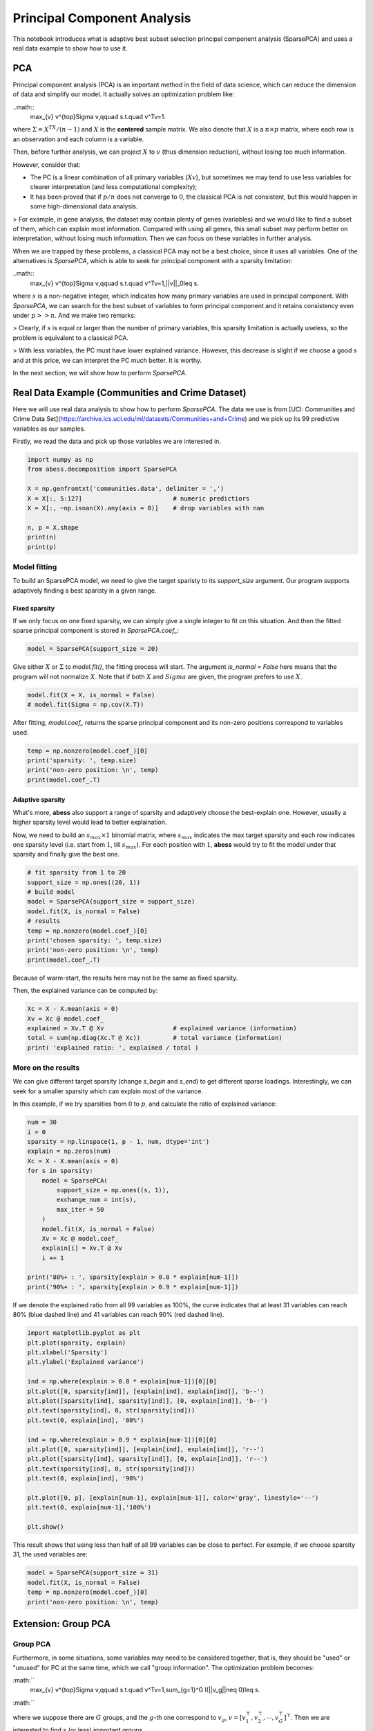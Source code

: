 
.. DO NOT EDIT.
.. THIS FILE WAS AUTOMATICALLY GENERATED BY SPHINX-GALLERY.
.. TO MAKE CHANGES, EDIT THE SOURCE PYTHON FILE:
.. "auto_gallery\pca\plot_6_PCA.py"
.. LINE NUMBERS ARE GIVEN BELOW.

.. only:: html

    .. note::
        :class: sphx-glr-download-link-note

        Click :ref:`here <sphx_glr_download_auto_gallery_pca_plot_6_PCA.py>`
        to download the full example code

.. rst-class:: sphx-glr-example-title

.. _sphx_glr_auto_gallery_pca_plot_6_PCA.py:


Principal Component Analysis
==================================
This notebook introduces what is adaptive best subset selection principal component analysis (SparsePCA) and uses a real data example to show how to use it. 

.. GENERATED FROM PYTHON SOURCE LINES 8-48

PCA
---------------
Principal component analysis (PCA) is an important method in the field of data science, which can reduce the dimension of data and simplify our model. It actually solves an optimization problem like:

..math::
    \max_{v} v^{\top}\Sigma v,\qquad s.t.\quad v^Tv=1.


where :math:`\Sigma = X^TX / (n-1)` and :math:`X` is the **centered** sample matrix. We also denote that :math:`X` is a :math:`n\times p` matrix, where each row is an observation and each column is a variable.

Then, before further analysis, we can project :math:`X` to :math:`v` (thus dimension reduction), without losing too much information.

However, consider that: 

- The PC is a linear combination of all primary variables (:math:`Xv`), but sometimes we may tend to use less variables for clearer interpretation (and less computational complexity);
- It has been proved that if :math:`p/n` does not converge to :math:`0`, the classical PCA is not consistent, but this would happen in some high-dimensional data analysis.

> For example, in gene analysis, the dataset may contain plenty of genes (variables) and we would like to find a subset of them, which can explain most information. Compared with using all genes, this small subset may perform better on interpretation, without losing much information. Then we can focus on these variables in further analysis.

When we are trapped by these problems, a classical PCA may not be a best choice, since it uses all variables. One of the alternatives is `SparsePCA`, which is able to seek for principal component with a sparsity limitation:

..math::
    \max_{v} v^{\top}\Sigma v,\qquad s.t.\quad v^Tv=1,\ ||v||_0\leq s.


where :math:`s` is a non-negative integer, which indicates how many primary variables are used in principal component. With `SparsePCA`, we can search for the best subset of variables to form principal component and it retains consistency even under :math:`p>>n`. And we make two remarks: 

> Clearly, if :math:`s` is equal or larger than the number of primary variables, this sparsity limitation is actually useless, so the problem is equivalent to a classical PCA.

> With less variables, the PC must have lower explained variance. However, this decrease is slight if we choose a good :math:`s` and at this price, we can interpret the PC much better. It is worthy. 

In the next section, we will show how to perform `SparsePCA`.

Real Data Example (Communities and Crime Dataset)
-----------------------------------------------------------

Here we will use real data analysis to show how to perform `SparsePCA`. The data we use is from [UCI:
Communities and Crime Data Set](https://archive.ics.uci.edu/ml/datasets/Communities+and+Crime) and we pick up its 99 predictive variables as our samples.

Firstly, we read the data and pick up those variables we are interested in.

.. GENERATED FROM PYTHON SOURCE LINES 48-62

.. code-block:: default




    import numpy as np
    from abess.decomposition import SparsePCA

    X = np.genfromtxt('communities.data', delimiter = ',') 
    X = X[:, 5:127]                         # numeric predictiors
    X = X[:, ~np.isnan(X).any(axis = 0)]    # drop variables with nan

    n, p = X.shape
    print(n)
    print(p)





.. rst-class:: sphx-glr-script-out

 Out:

 .. code-block:: none

    1994
    99




.. GENERATED FROM PYTHON SOURCE LINES 63-70

Model fitting
^^^^^^^^^^^^^^^^^^^^
To build an SparsePCA model, we need to give the target sparisty to its `support_size` argument. Our program supports adaptively finding a best sparisty in a given range. 

Fixed sparsity
""""""""""""""""""""""""""""""""
If we only focus on one fixed sparsity, we can simply give a single integer to fit on this situation. And then the fitted sparse principal component is stored in `SparsePCA.coef_`:

.. GENERATED FROM PYTHON SOURCE LINES 70-75

.. code-block:: default




    model = SparsePCA(support_size = 20)








.. GENERATED FROM PYTHON SOURCE LINES 76-77

Give either :math:`X` or :math:`\Sigma` to `model.fit()`, the fitting process will start. The argument `is_normal = False` here means that the program will not normalize :math:`X`. Note that if both :math:`X` and :math:`Sigma` are given, the program prefers to use :math:`X`.

.. GENERATED FROM PYTHON SOURCE LINES 77-83

.. code-block:: default




    model.fit(X = X, is_normal = False)
    # model.fit(Sigma = np.cov(X.T))





.. rst-class:: sphx-glr-script-out

 Out:

 .. code-block:: none


    SparsePCA(always_select=[], support_size=20)



.. GENERATED FROM PYTHON SOURCE LINES 84-85

After fitting, `model.coef_` returns the sparse principal component and its non-zero positions correspond to variables used. 

.. GENERATED FROM PYTHON SOURCE LINES 85-92

.. code-block:: default



    temp = np.nonzero(model.coef_)[0]
    print('sparsity: ', temp.size)
    print('non-zero position: \n', temp)
    print(model.coef_.T)





.. rst-class:: sphx-glr-script-out

 Out:

 .. code-block:: none

    sparsity:  20
    non-zero position: 
     [ 3  4  5 17 28 49 55 56 57 58 59 60 61 62 65 66 67 69 90 96]
    [[ 0.          0.          0.         -0.20905321  0.15082783  0.26436836
       0.          0.          0.          0.          0.          0.
       0.          0.          0.          0.          0.          0.13962306
       0.          0.          0.          0.          0.          0.
       0.          0.          0.          0.          0.14795039  0.
       0.          0.          0.          0.          0.          0.
       0.          0.          0.          0.          0.          0.
       0.          0.          0.          0.          0.          0.
       0.          0.13366389  0.          0.          0.          0.
       0.          0.28227473  0.28982717  0.29245315  0.29340846 -0.27796975
       0.27817835  0.20793385  0.19020622  0.          0.          0.15462671
      -0.13627653  0.25848049  0.         -0.14433668  0.          0.
       0.          0.          0.          0.          0.          0.
       0.          0.          0.          0.          0.          0.
       0.          0.          0.          0.          0.          0.
       0.27644605  0.          0.          0.          0.          0.
       0.16881151  0.          0.        ]]




.. GENERATED FROM PYTHON SOURCE LINES 93-98

Adaptive sparsity
""""""""""""""""""""""""""""""""
What's more, **abess** also support a range of sparsity and adaptively choose the best-explain one. However, usually a higher sparsity level would lead to better explaination.

Now, we need to build an :math:`s_{max} \times 1` binomial matrix, where :math:`s_{max}` indicates the max target sparsity and each row indicates one sparsity level (i.e. start from :math:`1`, till :math:`s_{max}`). For each position with :math:`1`, **abess** would try to fit the model under that sparsity and finally give the best one.

.. GENERATED FROM PYTHON SOURCE LINES 98-111

.. code-block:: default



    # fit sparsity from 1 to 20
    support_size = np.ones((20, 1))
    # build model
    model = SparsePCA(support_size = support_size)
    model.fit(X, is_normal = False)  
    # results
    temp = np.nonzero(model.coef_)[0]
    print('chosen sparsity: ', temp.size)
    print('non-zero position: \n', temp)
    print(model.coef_.T)





.. rst-class:: sphx-glr-script-out

 Out:

 .. code-block:: none

    chosen sparsity:  99
    non-zero position: 
     [ 0  1  2  3  4  5  6  7  8  9 10 11 12 13 14 15 16 17 18 19 20 21 22 23
     24 25 26 27 28 29 30 31 32 33 34 35 36 37 38 39 40 41 42 43 44 45 46 47
     48 49 50 51 52 53 54 55 56 57 58 59 60 61 62 63 64 65 66 67 68 69 70 71
     72 73 74 75 76 77 78 79 80 81 82 83 84 85 86 87 88 89 90 91 92 93 94 95
     96 97 98]
    [[4.28893973e-04 4.60374132e-05 8.01539158e-02 7.44044066e-02
      5.08358348e-04 1.77904959e-03 7.60784053e-04 8.90387891e-04
      9.43971978e-04 3.79224541e-04 3.45368775e-04 3.42771234e-03
      6.10079792e-02 4.28603614e-03 8.75717570e-05 9.39230262e-03
      1.14918911e-03 7.94780718e-02 5.44280486e-05 5.48729087e-02
      7.73123217e-03 4.51745008e-03 3.46999741e-03 4.76755926e-04
      1.78987074e-03 3.56825549e-03 1.13815376e-03 8.91476523e-02
      8.88603194e-03 1.00452333e-02 5.49352063e-03 5.70852781e-02
      5.09601725e-03 2.49478755e-05 3.40323135e-07 5.41563284e-03
      5.12562581e-03 5.64963972e-03 1.83277891e-03 5.76043430e-03
      6.39301096e-03 1.18511220e-04 8.13666961e-02 8.86588669e-02
      9.34056605e-02 6.15259444e-02 9.75745575e-06 1.96707847e-04
      8.66654096e-04 9.05132447e-02 8.15657469e-05 1.13394863e-03
      1.48451884e-03 1.49788845e-03 1.74804582e-03 2.08925156e-04
      2.69963440e-04 2.35936265e-04 2.75145049e-04 5.62223855e-04
      1.34181564e-03 2.65219973e-03 1.37702366e-03 2.31443533e-04
      6.28582140e-04 1.17153736e-03 8.20452329e-03 4.08812868e-03
      4.45039419e-03 5.54434173e-03 9.41895737e-04 2.51456583e-03
      5.96191528e-03 6.79131216e-03 6.05405299e-04 1.05564616e-03
      8.83793752e-02 5.48087189e-03 6.35282247e-03 6.29790557e-03
      6.02719946e-03 7.83745099e-03 7.10269689e-03 9.74096788e-03
      7.39705854e-03 1.83432106e-03 3.55697618e-04 3.23422230e-04
      3.46833001e-04 1.84225050e-04 1.70667560e-09 3.41828986e-04
      5.19405625e-04 1.25660619e-04 5.85153182e-05 5.40074699e-05
      6.69603717e-04 1.05166537e-06 1.91520858e-03]]




.. GENERATED FROM PYTHON SOURCE LINES 112-115

Because of warm-start, the results here may not be the same as fixed sparsity.

Then, the explained variance can be computed by:

.. GENERATED FROM PYTHON SOURCE LINES 115-124

.. code-block:: default




    Xc = X - X.mean(axis = 0)
    Xv = Xc @ model.coef_
    explained = Xv.T @ Xv                   # explained variance (information)
    total = sum(np.diag(Xc.T @ Xc))         # total variance (information)
    print( 'explained ratio: ', explained / total )





.. rst-class:: sphx-glr-script-out

 Out:

 .. code-block:: none

    explained ratio:  [[0.00040952]]




.. GENERATED FROM PYTHON SOURCE LINES 125-130

More on the results
^^^^^^^^^^^^^^^^^^^^^^^^^^
We can give different target sparsity (change `s_begin` and `s_end`) to get different sparse loadings. Interestingly, we can seek for a smaller sparsity which can explain most of the variance.

In this example, if we try sparsities from :math:`0` to :math:`p`, and calculate the ratio of explained variance:

.. GENERATED FROM PYTHON SOURCE LINES 130-151

.. code-block:: default



    num = 30
    i = 0
    sparsity = np.linspace(1, p - 1, num, dtype='int')
    explain = np.zeros(num)
    Xc = X - X.mean(axis = 0)
    for s in sparsity:
        model = SparsePCA(
            support_size = np.ones((s, 1)),
            exchange_num = int(s),  
            max_iter = 50
        )
        model.fit(X, is_normal = False)
        Xv = Xc @ model.coef_
        explain[i] = Xv.T @ Xv
        i += 1

    print('80%+ : ', sparsity[explain > 0.8 * explain[num-1]])
    print('90%+ : ', sparsity[explain > 0.9 * explain[num-1]])





.. rst-class:: sphx-glr-script-out

 Out:

 .. code-block:: none

    80%+ :  [31 34 37 57 91 94 98]
    90%+ :  [57 91 94 98]




.. GENERATED FROM PYTHON SOURCE LINES 152-153

If we denote the explained ratio from all 99 variables as 100%, the curve indicates that at least 31 variables can reach 80% (blue dashed line) and 41 variables can reach 90% (red dashed line).

.. GENERATED FROM PYTHON SOURCE LINES 153-177

.. code-block:: default



    import matplotlib.pyplot as plt
    plt.plot(sparsity, explain)
    plt.xlabel('Sparsity')
    plt.ylabel('Explained variance')

    ind = np.where(explain > 0.8 * explain[num-1])[0][0]
    plt.plot([0, sparsity[ind]], [explain[ind], explain[ind]], 'b--')
    plt.plot([sparsity[ind], sparsity[ind]], [0, explain[ind]], 'b--')
    plt.text(sparsity[ind], 0, str(sparsity[ind]))
    plt.text(0, explain[ind], '80%')

    ind = np.where(explain > 0.9 * explain[num-1])[0][0]
    plt.plot([0, sparsity[ind]], [explain[ind], explain[ind]], 'r--')
    plt.plot([sparsity[ind], sparsity[ind]], [0, explain[ind]], 'r--')
    plt.text(sparsity[ind], 0, str(sparsity[ind]))
    plt.text(0, explain[ind], '90%')

    plt.plot([0, p], [explain[num-1], explain[num-1]], color='gray', linestyle='--')
    plt.text(0, explain[num-1],'100%')

    plt.show()




.. image-sg:: /auto_gallery/pca/images/sphx_glr_plot_6_PCA_001.png
   :alt: plot 6 PCA
   :srcset: /auto_gallery/pca/images/sphx_glr_plot_6_PCA_001.png
   :class: sphx-glr-single-img





.. GENERATED FROM PYTHON SOURCE LINES 178-179

This result shows that using less than half of all 99 variables can be close to perfect. For example, if we choose sparsity 31, the used variables are:

.. GENERATED FROM PYTHON SOURCE LINES 179-186

.. code-block:: default



    model = SparsePCA(support_size = 31)
    model.fit(X, is_normal = False)
    temp = np.nonzero(model.coef_)[0]
    print('non-zero position: \n', temp)





.. rst-class:: sphx-glr-script-out

 Out:

 .. code-block:: none

    non-zero position: 
     []




.. GENERATED FROM PYTHON SOURCE LINES 187-214

Extension: Group PCA
----------------------------
Group PCA
^^^^^^^^^^^^^^^^^^^
Furthermore, in some situations, some variables may need to be considered together, that is, they should be "used" or "unused" for PC at the same time, which we call "group information". The optimization problem becomes:

:math:``
    \max_{v} v^{\top}\Sigma v,\qquad s.t.\quad v^Tv=1,\ \sum_{g=1}^G I(||v_g||\neq 0)\leq s.
:math:``

where we suppose there are :math:`G` groups, and the :math:`g`-th one correspond to :math:`v_g`, :math:`v = [v_1^{\top},v_2^{\top},\cdots,v_G^{\top}]^{\top}`. Then we are interested to find :math:`s` (or less) important groups.

> Group problem is extraordinarily important in real data analysis. Still take gene analysis as an example, several sites would be related to one character, and it is meaningless to consider each of them alone. 

`SparsePCA` can also deal with group information. Here we make sure that variables in the same group address close to each other (if not, the data should be sorted first).

Simulated Data Example
^^^^^^^^^^^^^^^^^^^^^^^^^
Suppose that the data above have group information like:

- Group 0: {the 1st, 2nd, ..., 6th variable};
- Group 1: {the 7th, 8th, ..., 12th variable};
- ...
- Group 15: {the 91st, 92nd, ..., 96th variable};
- Group 16: {the 97th, 98th, 99th variables}.

Denote different groups as different numbers:  

.. GENERATED FROM PYTHON SOURCE LINES 214-222

.. code-block:: default



    g_info = np.arange(17) 
    g_info = g_info.repeat(6)
    g_info = g_info[0:99]

    print(g_info)





.. rst-class:: sphx-glr-script-out

 Out:

 .. code-block:: none

    [ 0  0  0  0  0  0  1  1  1  1  1  1  2  2  2  2  2  2  3  3  3  3  3  3
      4  4  4  4  4  4  5  5  5  5  5  5  6  6  6  6  6  6  7  7  7  7  7  7
      8  8  8  8  8  8  9  9  9  9  9  9 10 10 10 10 10 10 11 11 11 11 11 11
     12 12 12 12 12 12 13 13 13 13 13 13 14 14 14 14 14 14 15 15 15 15 15 15
     16 16 16]




.. GENERATED FROM PYTHON SOURCE LINES 223-224

And fit a group sparse PCA model with additional argument `group=g_info`:

.. GENERATED FROM PYTHON SOURCE LINES 224-229

.. code-block:: default



    model = SparsePCA(support_size = np.ones((6, 1)))
    model.fit(X, group = g_info, is_normal = False) 





.. rst-class:: sphx-glr-script-out

 Out:

 .. code-block:: none


    SparsePCA(always_select=[],
              support_size=array([[1.],
           [1.],
           [1.],
           [1.],
           [1.],
           [1.]]))



.. GENERATED FROM PYTHON SOURCE LINES 230-231

The result comes to:

.. GENERATED FROM PYTHON SOURCE LINES 231-241

.. code-block:: default



    print(model.coef_.T)

    temp = np.nonzero(model.coef_)[0]
    temp = np.unique(g_info[temp])

    print('non-zero group: \n', temp)
    print('chosen sparsity: ', temp.size)





.. rst-class:: sphx-glr-script-out

 Out:

 .. code-block:: none

    [[-0.04658786 -0.08867352 -0.04812687  0.20196704 -0.15626888 -0.24420959
       0.          0.          0.          0.          0.          0.
       0.          0.          0.          0.          0.          0.
       0.          0.          0.          0.          0.          0.
       0.          0.          0.          0.          0.          0.
       0.          0.          0.          0.          0.          0.
       0.          0.          0.          0.          0.          0.
       0.          0.          0.          0.          0.          0.
      -0.03874654 -0.12602642 -0.05981463 -0.11432162 -0.13193075 -0.13909102
      -0.14829175 -0.28195208 -0.28747947 -0.28866805 -0.28772941  0.25581611
      -0.25726917 -0.19242565 -0.17526315 -0.08740502 -0.06877806 -0.14679731
       0.1392863  -0.24410922 -0.10815193  0.14329729 -0.03971005  0.00862702
       0.          0.          0.          0.          0.          0.
       0.          0.          0.          0.          0.          0.
       0.          0.          0.          0.          0.          0.
      -0.26329492  0.12107731  0.07789811  0.04291127  0.0606106  -0.00599532
       0.          0.          0.        ]]
    non-zero group: 
     [ 0  8  9 10 11 15]
    chosen sparsity:  6




.. GENERATED FROM PYTHON SOURCE LINES 242-261

Hence we can focus on variables in Group 0, 8, 9, 10, 11, 15.


Extension: Multiple principal components
--------------------------------------------

Multiple principal components
^^^^^^^^^^^^^^^^^^^^^^^^^^^^^^^^^
In some cases, we may seek for more than one principal components under sparsity. Actually, we can iteratively solve the largest principal component and then mapping the covariance matrix to its orthogonal space:

:math:``
\Sigma' = (1-vv^{\top})\Sigma(1-vv^{\top})
:math:``

where :math:`\Sigma` is the currect covariance matrix and :math:`v` is its (sparse) principal component. We map it into :math:`\Sigma'`, which indicates the orthogonal space of :math:`v`, and then solve the sparse principal component again. 

By this iteration process, we can acquire multiple principal components and they are sorted from the largest to the smallest.
In our program, there is an additional argument `number`, which indicates the number of principal components we need, defaulted by 1.
Now the `support_size` is shaped in :math:`s_{max}\times \text{number}` and each column indicates one principal component.

.. GENERATED FROM PYTHON SOURCE LINES 261-268

.. code-block:: default




    model = SparsePCA(support_size = np.ones((31, 3)))
    model.fit(X, is_normal = False, number = 3)
    model.coef_.shape





.. rst-class:: sphx-glr-script-out

 Out:

 .. code-block:: none


    (99, 3)



.. GENERATED FROM PYTHON SOURCE LINES 269-270

Here, each column of the `model.coef_` is a sparse PC (from the largest to the smallest), for example the second one is that:

.. GENERATED FROM PYTHON SOURCE LINES 270-275

.. code-block:: default




    model.coef_[:,1]





.. rst-class:: sphx-glr-script-out

 Out:

 .. code-block:: none


    array([0., 0., 0., 0., 0., 1., 0., 0., 0., 0., 0., 0., 0., 0., 0., 0., 0.,
           0., 0., 0., 0., 0., 0., 0., 0., 0., 0., 0., 0., 0., 0., 0., 0., 0.,
           0., 0., 0., 0., 0., 0., 0., 0., 0., 0., 0., 0., 0., 0., 0., 0., 0.,
           0., 0., 0., 0., 0., 0., 0., 0., 0., 0., 0., 0., 0., 0., 0., 0., 0.,
           0., 0., 0., 0., 0., 0., 0., 0., 0., 0., 0., 0., 0., 0., 0., 0., 0.,
           0., 0., 0., 0., 0., 0., 0., 0., 0., 0., 0., 0., 0., 0.])



.. GENERATED FROM PYTHON SOURCE LINES 276-277

If we want to compute the explained variance of them, it is also quite easy: 

.. GENERATED FROM PYTHON SOURCE LINES 277-284

.. code-block:: default




    Xv = Xc.dot(model.coef_)
    explained = np.sum(np.diag(Xv.T.dot(Xv)))
    print( 'explained ratio: ', explained / total )





.. rst-class:: sphx-glr-script-out

 Out:

 .. code-block:: none

    explained ratio:  0.03638017647742452




.. GENERATED FROM PYTHON SOURCE LINES 285-288

R tutorial
----------------------
For R tutorial, please view [https://abess-team.github.io/abess/articles/v08-sPCA.html](https://abess-team.github.io/abess/articles/v08-sPCA.html).


.. rst-class:: sphx-glr-timing

   **Total running time of the script:** ( 0 minutes  17.213 seconds)


.. _sphx_glr_download_auto_gallery_pca_plot_6_PCA.py:


.. only :: html

 .. container:: sphx-glr-footer
    :class: sphx-glr-footer-example



  .. container:: sphx-glr-download sphx-glr-download-python

     :download:`Download Python source code: plot_6_PCA.py <plot_6_PCA.py>`



  .. container:: sphx-glr-download sphx-glr-download-jupyter

     :download:`Download Jupyter notebook: plot_6_PCA.ipynb <plot_6_PCA.ipynb>`


.. only:: html

 .. rst-class:: sphx-glr-signature

    `Gallery generated by Sphinx-Gallery <https://sphinx-gallery.github.io>`_
